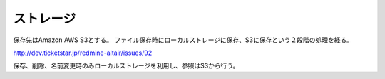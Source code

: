 ストレージ
=========================

保存先はAmazon AWS S3とする。
ファイル保存時にローカルストレージに保存、S3に保存という２段階の処理を経る。

http://dev.ticketstar.jp/redmine-altair/issues/92

保存、削除、名前変更時のみローカルストレージを利用し、参照はS3から行う。
